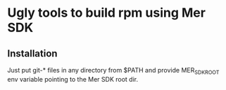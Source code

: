 * Ugly tools to build rpm using Mer SDK

** Installation

   Just put git-* files in any directory from $PATH and provide
   MER_SDK_ROOT env variable pointing to the Mer SDK root dir.
